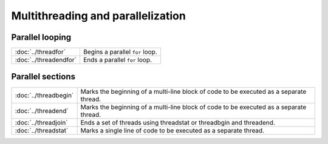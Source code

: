 Multithreading and parallelization
=======================================

Parallel looping
---------------------

=================================          ===========================================
:doc:`../threadfor`                        Begins a parallel ``for`` loop.
:doc:`../threadendfor`                     Ends a parallel ``for`` loop.
=================================          ===========================================

Parallel sections
---------------------

=================================          ===========================================
:doc:`../threadbegin`                      Marks the beginning of a multi-line block of code to be executed as a separate thread.
:doc:`../threadend`                        Marks the beginning of a multi-line block of code to be executed as a separate thread.
:doc:`../threadjoin`                       Ends a set of threads using threadstat or threadbgin and threadend.
:doc:`../threadstat`                       Marks a single line of code to be executed as a separate thread.
=================================          ===========================================




